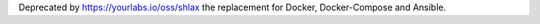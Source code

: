 Deprecated by https://yourlabs.io/oss/shlax the replacement for Docker, Docker-Compose and Ansible.
